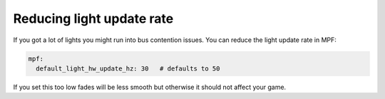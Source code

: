 Reducing light update rate
--------------------------

If you got a lot of lights you might run into bus contention issues.
You can reduce the light update rate in MPF:

.. code-block:: mpf-config

    mpf:
      default_light_hw_update_hz: 30   # defaults to 50

If you set this too low fades will be less smooth but otherwise it should not
affect your game.
